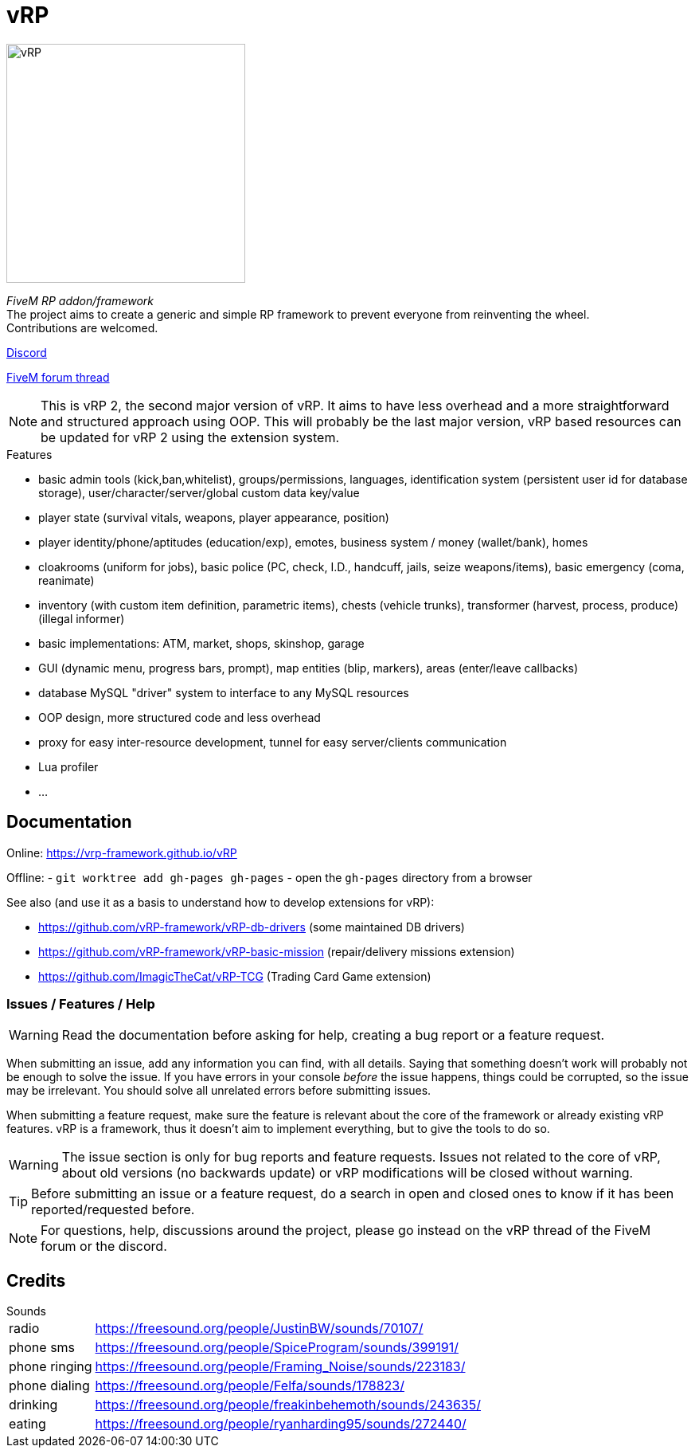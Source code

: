 ifdef::env-github[]
:tip-caption: :bulb:
:note-caption: :information_source:
:important-caption: :heavy_exclamation_mark:
:caution-caption: :fire:
:warning-caption: :warning:
endif::[]

= vRP

[.left]
image::misc/logo_alpha.png[vRP,300]

_FiveM RP addon/framework_ +
The project aims to create a generic and simple RP framework to prevent everyone from reinventing the wheel. +
Contributions are welcomed.


http://discord.gg/xzGZBAb[Discord]

https://forum.fivem.net/t/release-vrp-framework/22894[FiveM forum thread]

NOTE: This is vRP 2, the second major version of vRP. It aims to have less overhead and a more straightforward and structured approach using OOP. This will probably be the last major version, vRP based resources can be updated for vRP 2 using the extension system.

.Features
* basic admin tools (kick,ban,whitelist), groups/permissions, languages, identification system (persistent user id for database storage), user/character/server/global custom data key/value
* player state (survival vitals, weapons, player appearance, position)
* player identity/phone/aptitudes (education/exp), emotes, business system / money (wallet/bank), homes
* cloakrooms (uniform for jobs), basic police (PC, check, I.D., handcuff, jails, seize weapons/items), basic emergency (coma, reanimate)
* inventory (with custom item definition, parametric items), chests (vehicle trunks), transformer (harvest, process, produce) (illegal informer)
* basic implementations: ATM, market, shops, skinshop, garage
* GUI (dynamic menu, progress bars, prompt), map entities (blip, markers), areas (enter/leave callbacks)
* database MySQL "driver" system to interface to any MySQL resources
* OOP design, more structured code and less overhead
* proxy for easy inter-resource development, tunnel for easy server/clients communication
* Lua profiler
* ...

== Documentation

Online: https://vrp-framework.github.io/vRP

Offline:
- `git worktree add gh-pages gh-pages`
- open the `gh-pages` directory from a browser

.See also (and use it as a basis to understand how to develop extensions for vRP):
* https://github.com/vRP-framework/vRP-db-drivers (some maintained DB drivers)
* https://github.com/vRP-framework/vRP-basic-mission (repair/delivery missions extension)
* https://github.com/ImagicTheCat/vRP-TCG (Trading Card Game extension)

=== Issues / Features / Help

WARNING: Read the documentation before asking for help, creating a bug report or a feature request.

When submitting an issue, add any information you can find, with all details. Saying that something doesn't work will probably not be enough to solve the issue.
If you have errors in your console _before_ the issue happens, things could be corrupted, so the issue may be irrelevant. You should solve all unrelated errors before submitting issues.

When submitting a feature request, make sure the feature is relevant about the core of the framework or already existing vRP features. vRP is a framework, thus it doesn't aim to implement everything, but to give the tools to do so.

WARNING: The issue section is only for bug reports and feature requests. Issues not related to the core of vRP, about old versions (no backwards update) or vRP modifications will be closed without warning.

TIP: Before submitting an issue or a feature request, do a search in open and closed ones to know if it has been reported/requested before.

NOTE: For questions, help, discussions around the project, please go instead on the vRP thread of the FiveM forum or the discord.

== Credits

.Sounds
[horizontal]
radio:: https://freesound.org/people/JustinBW/sounds/70107/
phone sms:: https://freesound.org/people/SpiceProgram/sounds/399191/
phone ringing:: https://freesound.org/people/Framing_Noise/sounds/223183/
phone dialing:: https://freesound.org/people/Felfa/sounds/178823/
drinking:: https://freesound.org/people/freakinbehemoth/sounds/243635/
eating:: https://freesound.org/people/ryanharding95/sounds/272440/
